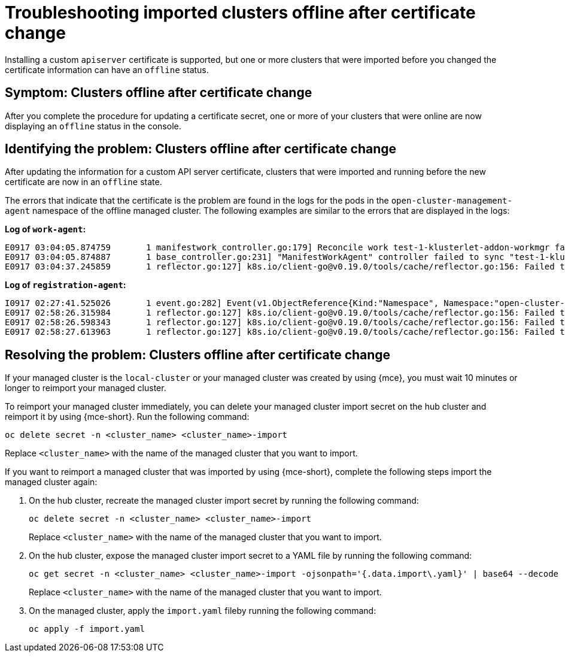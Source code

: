 [#troubleshooting-imported-clusters-offline-after-certificate-change-mce]
= Troubleshooting imported clusters offline after certificate change

Installing a custom `apiserver` certificate is supported, but one or more clusters that were imported before you changed the certificate information can have an `offline` status. 

[#symptom-clusters-offline-after-certificate-change-mce]
== Symptom: Clusters offline after certificate change

After you complete the procedure for updating a certificate secret, one or more of your clusters that were online are now displaying an `offline` status in the console.

[#identifying-clusters-offline-after-certificate-change-mce]
== Identifying the problem: Clusters offline after certificate change 

After updating the information for a custom API server certificate, clusters that were imported and running before the new certificate are now in an `offline` state. 

The errors that indicate that the certificate is the problem are found in the logs for the pods in the `open-cluster-management-agent` namespace of the offline managed cluster. The following examples are similar to the errors that are displayed in the logs: 

*Log of `work-agent`:*

----
E0917 03:04:05.874759       1 manifestwork_controller.go:179] Reconcile work test-1-klusterlet-addon-workmgr fails with err: Failed to update work status with err Get "https://api.aaa-ocp.dev02.location.com:6443/apis/cluster.management.io/v1/namespaces/test-1/manifestworks/test-1-klusterlet-addon-workmgr": x509: certificate signed by unknown authority
E0917 03:04:05.874887       1 base_controller.go:231] "ManifestWorkAgent" controller failed to sync "test-1-klusterlet-addon-workmgr", err: Failed to update work status with err Get "api.aaa-ocp.dev02.location.com:6443/apis/cluster.management.io/v1/namespaces/test-1/manifestworks/test-1-klusterlet-addon-workmgr": x509: certificate signed by unknown authority
E0917 03:04:37.245859       1 reflector.go:127] k8s.io/client-go@v0.19.0/tools/cache/reflector.go:156: Failed to watch *v1.ManifestWork: failed to list *v1.ManifestWork: Get "api.aaa-ocp.dev02.location.com:6443/apis/cluster.management.io/v1/namespaces/test-1/manifestworks?resourceVersion=607424": x509: certificate signed by unknown authority
----

*Log of `registration-agent`:*

----
I0917 02:27:41.525026       1 event.go:282] Event(v1.ObjectReference{Kind:"Namespace", Namespace:"open-cluster-management-agent", Name:"open-cluster-management-agent", UID:"", APIVersion:"v1", ResourceVersion:"", FieldPath:""}): type: 'Normal' reason: 'ManagedClusterAvailableConditionUpdated' update managed cluster "test-1" available condition to "True", due to "Managed cluster is available"
E0917 02:58:26.315984       1 reflector.go:127] k8s.io/client-go@v0.19.0/tools/cache/reflector.go:156: Failed to watch *v1beta1.CertificateSigningRequest: Get "https://api.aaa-ocp.dev02.location.com:6443/apis/cluster.management.io/v1/managedclusters?allowWatchBookmarks=true&fieldSelector=metadata.name%3Dtest-1&resourceVersion=607408&timeout=9m33s&timeoutSeconds=573&watch=true"": x509: certificate signed by unknown authority
E0917 02:58:26.598343       1 reflector.go:127] k8s.io/client-go@v0.19.0/tools/cache/reflector.go:156: Failed to watch *v1.ManagedCluster: Get "https://api.aaa-ocp.dev02.location.com:6443/apis/cluster.management.io/v1/managedclusters?allowWatchBookmarks=true&fieldSelector=metadata.name%3Dtest-1&resourceVersion=607408&timeout=9m33s&timeoutSeconds=573&watch=true": x509: certificate signed by unknown authority
E0917 02:58:27.613963       1 reflector.go:127] k8s.io/client-go@v0.19.0/tools/cache/reflector.go:156: Failed to watch *v1.ManagedCluster: failed to list *v1.ManagedCluster: Get "https://api.aaa-ocp.dev02.location.com:6443/apis/cluster.management.io/v1/managedclusters?allowWatchBookmarks=true&fieldSelector=metadata.name%3Dtest-1&resourceVersion=607408&timeout=9m33s&timeoutSeconds=573&watch=true"": x509: certificate signed by unknown authority
----

[#resolving-clusters-offline-after-certificate-change-mce]
== Resolving the problem: Clusters offline after certificate change

If your managed cluster is the `local-cluster` or your managed cluster was created by using {mce}, you must wait 10 minutes or longer to reimport your managed cluster.

To reimport your managed cluster immediately, you can delete your managed cluster import secret on the hub cluster and reimport it by using {mce-short}. Run the following command:

----
oc delete secret -n <cluster_name> <cluster_name>-import
----

Replace `<cluster_name>` with the name of the managed cluster that you want to import.

If you want to reimport a managed cluster that was imported by using {mce-short}, complete the following steps import the managed cluster again:

. On the hub cluster, recreate the managed cluster import secret by running the following command:
+
----
oc delete secret -n <cluster_name> <cluster_name>-import
----
+
Replace `<cluster_name>` with the name of the managed cluster that you want to import.

. On the hub cluster, expose the managed cluster import secret to a YAML file by running the following command:
+
----
oc get secret -n <cluster_name> <cluster_name>-import -ojsonpath='{.data.import\.yaml}' | base64 --decode  > import.yaml
----
+
Replace `<cluster_name>` with the name of the managed cluster that you want to import.

. On the managed cluster, apply the `import.yaml` fileby running the following command:
+
----
oc apply -f import.yaml
----
